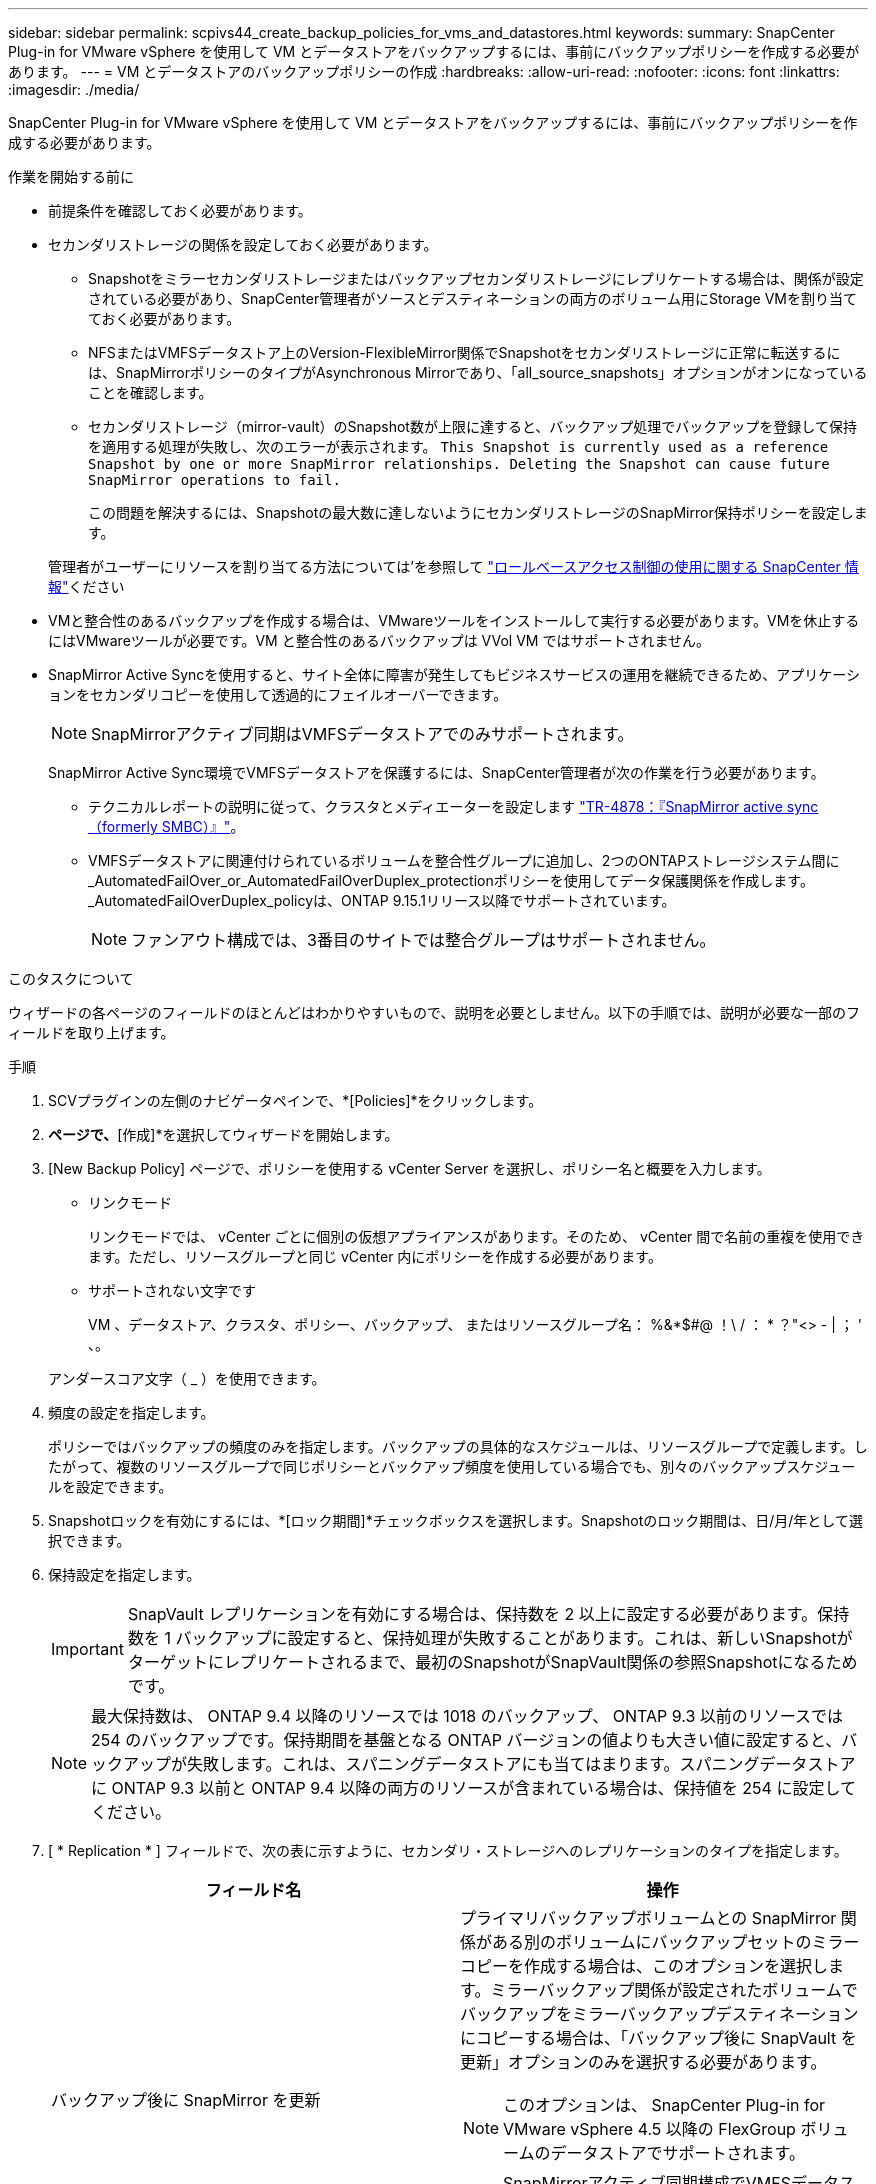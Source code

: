 ---
sidebar: sidebar 
permalink: scpivs44_create_backup_policies_for_vms_and_datastores.html 
keywords:  
summary: SnapCenter Plug-in for VMware vSphere を使用して VM とデータストアをバックアップするには、事前にバックアップポリシーを作成する必要があります。 
---
= VM とデータストアのバックアップポリシーの作成
:hardbreaks:
:allow-uri-read: 
:nofooter: 
:icons: font
:linkattrs: 
:imagesdir: ./media/


[role="lead"]
SnapCenter Plug-in for VMware vSphere を使用して VM とデータストアをバックアップするには、事前にバックアップポリシーを作成する必要があります。

.作業を開始する前に
* 前提条件を確認しておく必要があります。
* セカンダリストレージの関係を設定しておく必要があります。
+
** Snapshotをミラーセカンダリストレージまたはバックアップセカンダリストレージにレプリケートする場合は、関係が設定されている必要があり、SnapCenter管理者がソースとデスティネーションの両方のボリューム用にStorage VMを割り当てておく必要があります。
** NFSまたはVMFSデータストア上のVersion-FlexibleMirror関係でSnapshotをセカンダリストレージに正常に転送するには、SnapMirrorポリシーのタイプがAsynchronous Mirrorであり、「all_source_snapshots」オプションがオンになっていることを確認します。
** セカンダリストレージ（mirror-vault）のSnapshot数が上限に達すると、バックアップ処理でバックアップを登録して保持を適用する処理が失敗し、次のエラーが表示されます。 `This Snapshot is currently used as a reference Snapshot by one or more SnapMirror relationships. Deleting the Snapshot can cause future SnapMirror operations to fail.`
+
この問題を解決するには、Snapshotの最大数に達しないようにセカンダリストレージのSnapMirror保持ポリシーを設定します。

+
管理者がユーザーにリソースを割り当てる方法については'を参照して https://docs.netapp.com/us-en/snapcenter/concept/concept_types_of_role_based_access_control_in_snapcenter.html["ロールベースアクセス制御の使用に関する SnapCenter 情報"^]ください



* VMと整合性のあるバックアップを作成する場合は、VMwareツールをインストールして実行する必要があります。VMを休止するにはVMwareツールが必要です。VM と整合性のあるバックアップは VVol VM ではサポートされません。
* SnapMirror Active Syncを使用すると、サイト全体に障害が発生してもビジネスサービスの運用を継続できるため、アプリケーションをセカンダリコピーを使用して透過的にフェイルオーバーできます。
+

NOTE: SnapMirrorアクティブ同期はVMFSデータストアでのみサポートされます。

+
SnapMirror Active Sync環境でVMFSデータストアを保護するには、SnapCenter管理者が次の作業を行う必要があります。

+
** テクニカルレポートの説明に従って、クラスタとメディエーターを設定します https://www.netapp.com/pdf.html?item=/media/21888-tr-4878.pdf["TR-4878：『SnapMirror active sync（formerly SMBC）』"]。
** VMFSデータストアに関連付けられているボリュームを整合性グループに追加し、2つのONTAPストレージシステム間に_AutomatedFailOver_or_AutomatedFailOverDuplex_protectionポリシーを使用してデータ保護関係を作成します。_AutomatedFailOverDuplex_policyは、ONTAP 9.15.1リリース以降でサポートされています。
+

NOTE: ファンアウト構成では、3番目のサイトでは整合グループはサポートされません。





.このタスクについて
ウィザードの各ページのフィールドのほとんどはわかりやすいもので、説明を必要としません。以下の手順では、説明が必要な一部のフィールドを取り上げます。

.手順
. SCVプラグインの左側のナビゲータペインで、*[Policies]*をクリックします。
. [ポリシー]*ページで、*[作成]*を選択してウィザードを開始します。
. [New Backup Policy] ページで、ポリシーを使用する vCenter Server を選択し、ポリシー名と概要を入力します。
+
** リンクモード
+
リンクモードでは、 vCenter ごとに個別の仮想アプライアンスがあります。そのため、 vCenter 間で名前の重複を使用できます。ただし、リソースグループと同じ vCenter 内にポリシーを作成する必要があります。

** サポートされない文字です
+
VM 、データストア、クラスタ、ポリシー、バックアップ、 またはリソースグループ名： %&*$#@ ！\ / ： * ？"<> - | ； ' 、。

+
アンダースコア文字（ _ ）を使用できます。



. 頻度の設定を指定します。
+
ポリシーではバックアップの頻度のみを指定します。バックアップの具体的なスケジュールは、リソースグループで定義します。したがって、複数のリソースグループで同じポリシーとバックアップ頻度を使用している場合でも、別々のバックアップスケジュールを設定できます。

. Snapshotロックを有効にするには、*[ロック期間]*チェックボックスを選択します。Snapshotのロック期間は、日/月/年として選択できます。
. 保持設定を指定します。
+

IMPORTANT: SnapVault レプリケーションを有効にする場合は、保持数を 2 以上に設定する必要があります。保持数を 1 バックアップに設定すると、保持処理が失敗することがあります。これは、新しいSnapshotがターゲットにレプリケートされるまで、最初のSnapshotがSnapVault関係の参照Snapshotになるためです。

+

NOTE: 最大保持数は、 ONTAP 9.4 以降のリソースでは 1018 のバックアップ、 ONTAP 9.3 以前のリソースでは 254 のバックアップです。保持期間を基盤となる ONTAP バージョンの値よりも大きい値に設定すると、バックアップが失敗します。これは、スパニングデータストアにも当てはまります。スパニングデータストアに ONTAP 9.3 以前と ONTAP 9.4 以降の両方のリソースが含まれている場合は、保持値を 254 に設定してください。

. [ * Replication * ] フィールドで、次の表に示すように、セカンダリ・ストレージへのレプリケーションのタイプを指定します。
+
|===
| フィールド名 | 操作 


| バックアップ後に SnapMirror を更新  a| 
プライマリバックアップボリュームとの SnapMirror 関係がある別のボリュームにバックアップセットのミラーコピーを作成する場合は、このオプションを選択します。ミラーバックアップ関係が設定されたボリュームでバックアップをミラーバックアップデスティネーションにコピーする場合は、「バックアップ後に SnapVault を更新」オプションのみを選択する必要があります。


NOTE: このオプションは、 SnapCenter Plug-in for VMware vSphere 4.5 以降の FlexGroup ボリュームのデータストアでサポートされます。


NOTE: SnapMirrorアクティブ同期構成でVMFSデータストアを保護するには、開始する前に_セクションに記載されている前提条件を満たし、*[バックアップ後にSnapMirrorを更新する]*を有効にする必要があります。



| バックアップ後に SnapVault を更新してください  a| 
プライマリバックアップボリュームとの SnapVault 関係がある別のボリュームでディスクツーディスクバックアップレプリケーションを実行する場合は、このオプションを選択します。


IMPORTANT: ボリュームに mirror-vault 関係が設定されている場合は、このオプションのみを選択する必要があります。


NOTE: このオプションは、 SnapCenter Plug-in for VMware vSphere 4.5 以降の FlexGroup ボリュームのデータストアでサポートされます。



| Snapshot ラベル  a| 
このポリシーで作成されたSnapVaultおよびSnapMirror Snapshotに追加するカスタムラベル（オプション）を入力します。
Snapshot ラベルは、このポリシーで作成された Snapshot をセカンダリストレージシステム上の他の Snapshot と区別する際に役立ちます。


NOTE: Snapshotラベルに使用できる文字数は最大31文字です。

|===
. オプション： ［ * 詳細設定 * ］ フィールドで、必要なフィールドを選択します。次の表に、 Advanced フィールドの詳細を示します。
+
|===
| フィールド名 | 操作 


| VM 整合性  a| 
バックアップジョブが実行されるたびに VM を休止して VMware スナップショットを作成する場合は、このチェックボックスをオンにします。

このオプションは VVOL に対してはサポートされていません。VVOL VM の場合は、 crash-consistent バックアップのみが実行されます。


IMPORTANT: VM整合性バックアップを実行するには、VMでVMware Toolsが実行されている必要があります。VMware toolsが実行されていない場合は、代わりにcrash-consistentバックアップが実行されます。


NOTE: VM 整合性ボックスをオンにすると、バックアップ処理に時間がかかり、より多くのストレージスペースが必要になる場合があります。このシナリオでは、 VM を最初に休止したあと、 VMware によって VM 整合性のある Snapshot が実行され、 SnapCenter によってバックアップ処理が実行されたあと、 VM の処理が再開されます。VM ゲストメモリは VM 整合性スナップショットに含まれません。



| 独立型ディスクのデータストアを含める | 一時的なデータを含む独立型ディスクのデータストアをバックアップに含める場合は、このチェックボックスをオンにします。 


| スクリプト  a| 
SnapCenter Plug-in for VMware vSphereでバックアップ処理の前後に実行するプリスクリプトまたはポストスクリプトの完全修飾パスを入力します。たとえば、SNMPトラップの更新、アラートの自動化、ログの送信を行うスクリプトを実行できます。スクリプトパスは、スクリプトの実行時に検証されます。


NOTE: プリスクリプトとポストスクリプトは仮想アプライアンス VM 上にある必要があります。複数のスクリプトを入力するには、スクリプトパスの入力後に * Enter キーを押し、スクリプトごとに改行します。セミコロンは使用できません。

|===
. [ * 追加 ] をクリックします。 *
+
ポリシーが作成されたことを確認し、ポリシーページでポリシーを選択してポリシーの設定を確認できます。


